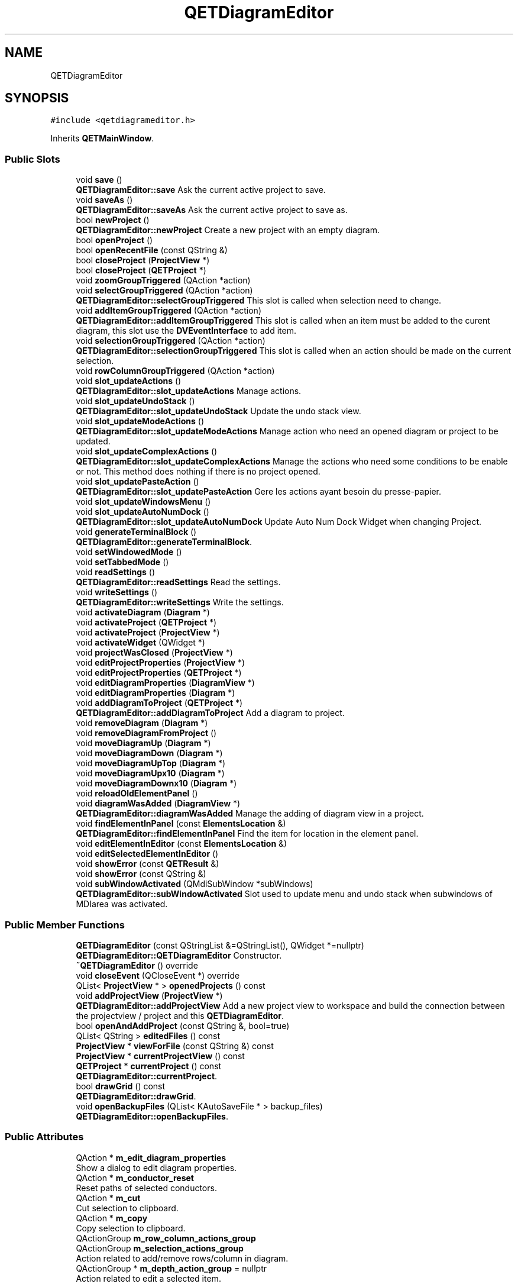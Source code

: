 .TH "QETDiagramEditor" 3 "Thu Aug 27 2020" "Version 0.8-dev" "QElectroTech" \" -*- nroff -*-
.ad l
.nh
.SH NAME
QETDiagramEditor
.SH SYNOPSIS
.br
.PP
.PP
\fC#include <qetdiagrameditor\&.h>\fP
.PP
Inherits \fBQETMainWindow\fP\&.
.SS "Public Slots"

.in +1c
.ti -1c
.RI "void \fBsave\fP ()"
.br
.RI "\fBQETDiagramEditor::save\fP Ask the current active project to save\&. "
.ti -1c
.RI "void \fBsaveAs\fP ()"
.br
.RI "\fBQETDiagramEditor::saveAs\fP Ask the current active project to save as\&. "
.ti -1c
.RI "bool \fBnewProject\fP ()"
.br
.RI "\fBQETDiagramEditor::newProject\fP Create a new project with an empty diagram\&. "
.ti -1c
.RI "bool \fBopenProject\fP ()"
.br
.ti -1c
.RI "bool \fBopenRecentFile\fP (const QString &)"
.br
.ti -1c
.RI "bool \fBcloseProject\fP (\fBProjectView\fP *)"
.br
.ti -1c
.RI "bool \fBcloseProject\fP (\fBQETProject\fP *)"
.br
.ti -1c
.RI "void \fBzoomGroupTriggered\fP (QAction *action)"
.br
.ti -1c
.RI "void \fBselectGroupTriggered\fP (QAction *action)"
.br
.RI "\fBQETDiagramEditor::selectGroupTriggered\fP This slot is called when selection need to change\&. "
.ti -1c
.RI "void \fBaddItemGroupTriggered\fP (QAction *action)"
.br
.RI "\fBQETDiagramEditor::addItemGroupTriggered\fP This slot is called when an item must be added to the curent diagram, this slot use the \fBDVEventInterface\fP to add item\&. "
.ti -1c
.RI "void \fBselectionGroupTriggered\fP (QAction *action)"
.br
.RI "\fBQETDiagramEditor::selectionGroupTriggered\fP This slot is called when an action should be made on the current selection\&. "
.ti -1c
.RI "void \fBrowColumnGroupTriggered\fP (QAction *action)"
.br
.ti -1c
.RI "void \fBslot_updateActions\fP ()"
.br
.RI "\fBQETDiagramEditor::slot_updateActions\fP Manage actions\&. "
.ti -1c
.RI "void \fBslot_updateUndoStack\fP ()"
.br
.RI "\fBQETDiagramEditor::slot_updateUndoStack\fP Update the undo stack view\&. "
.ti -1c
.RI "void \fBslot_updateModeActions\fP ()"
.br
.RI "\fBQETDiagramEditor::slot_updateModeActions\fP Manage action who need an opened diagram or project to be updated\&. "
.ti -1c
.RI "void \fBslot_updateComplexActions\fP ()"
.br
.RI "\fBQETDiagramEditor::slot_updateComplexActions\fP Manage the actions who need some conditions to be enable or not\&. This method does nothing if there is no project opened\&. "
.ti -1c
.RI "void \fBslot_updatePasteAction\fP ()"
.br
.RI "\fBQETDiagramEditor::slot_updatePasteAction\fP Gere les actions ayant besoin du presse-papier\&. "
.ti -1c
.RI "void \fBslot_updateWindowsMenu\fP ()"
.br
.ti -1c
.RI "void \fBslot_updateAutoNumDock\fP ()"
.br
.RI "\fBQETDiagramEditor::slot_updateAutoNumDock\fP Update Auto Num Dock Widget when changing Project\&. "
.ti -1c
.RI "void \fBgenerateTerminalBlock\fP ()"
.br
.RI "\fBQETDiagramEditor::generateTerminalBlock\fP\&. "
.ti -1c
.RI "void \fBsetWindowedMode\fP ()"
.br
.ti -1c
.RI "void \fBsetTabbedMode\fP ()"
.br
.ti -1c
.RI "void \fBreadSettings\fP ()"
.br
.RI "\fBQETDiagramEditor::readSettings\fP Read the settings\&. "
.ti -1c
.RI "void \fBwriteSettings\fP ()"
.br
.RI "\fBQETDiagramEditor::writeSettings\fP Write the settings\&. "
.ti -1c
.RI "void \fBactivateDiagram\fP (\fBDiagram\fP *)"
.br
.ti -1c
.RI "void \fBactivateProject\fP (\fBQETProject\fP *)"
.br
.ti -1c
.RI "void \fBactivateProject\fP (\fBProjectView\fP *)"
.br
.ti -1c
.RI "void \fBactivateWidget\fP (QWidget *)"
.br
.ti -1c
.RI "void \fBprojectWasClosed\fP (\fBProjectView\fP *)"
.br
.ti -1c
.RI "void \fBeditProjectProperties\fP (\fBProjectView\fP *)"
.br
.ti -1c
.RI "void \fBeditProjectProperties\fP (\fBQETProject\fP *)"
.br
.ti -1c
.RI "void \fBeditDiagramProperties\fP (\fBDiagramView\fP *)"
.br
.ti -1c
.RI "void \fBeditDiagramProperties\fP (\fBDiagram\fP *)"
.br
.ti -1c
.RI "void \fBaddDiagramToProject\fP (\fBQETProject\fP *)"
.br
.RI "\fBQETDiagramEditor::addDiagramToProject\fP Add a diagram to project\&. "
.ti -1c
.RI "void \fBremoveDiagram\fP (\fBDiagram\fP *)"
.br
.ti -1c
.RI "void \fBremoveDiagramFromProject\fP ()"
.br
.ti -1c
.RI "void \fBmoveDiagramUp\fP (\fBDiagram\fP *)"
.br
.ti -1c
.RI "void \fBmoveDiagramDown\fP (\fBDiagram\fP *)"
.br
.ti -1c
.RI "void \fBmoveDiagramUpTop\fP (\fBDiagram\fP *)"
.br
.ti -1c
.RI "void \fBmoveDiagramUpx10\fP (\fBDiagram\fP *)"
.br
.ti -1c
.RI "void \fBmoveDiagramDownx10\fP (\fBDiagram\fP *)"
.br
.ti -1c
.RI "void \fBreloadOldElementPanel\fP ()"
.br
.ti -1c
.RI "void \fBdiagramWasAdded\fP (\fBDiagramView\fP *)"
.br
.RI "\fBQETDiagramEditor::diagramWasAdded\fP Manage the adding of diagram view in a project\&. "
.ti -1c
.RI "void \fBfindElementInPanel\fP (const \fBElementsLocation\fP &)"
.br
.RI "\fBQETDiagramEditor::findElementInPanel\fP Find the item for location in the element panel\&. "
.ti -1c
.RI "void \fBeditElementInEditor\fP (const \fBElementsLocation\fP &)"
.br
.ti -1c
.RI "void \fBeditSelectedElementInEditor\fP ()"
.br
.ti -1c
.RI "void \fBshowError\fP (const \fBQETResult\fP &)"
.br
.ti -1c
.RI "void \fBshowError\fP (const QString &)"
.br
.ti -1c
.RI "void \fBsubWindowActivated\fP (QMdiSubWindow *subWindows)"
.br
.RI "\fBQETDiagramEditor::subWindowActivated\fP Slot used to update menu and undo stack when subwindows of MDIarea was activated\&. "
.in -1c
.SS "Public Member Functions"

.in +1c
.ti -1c
.RI "\fBQETDiagramEditor\fP (const QStringList &=QStringList(), QWidget *=nullptr)"
.br
.RI "\fBQETDiagramEditor::QETDiagramEditor\fP Constructor\&. "
.ti -1c
.RI "\fB~QETDiagramEditor\fP () override"
.br
.ti -1c
.RI "void \fBcloseEvent\fP (QCloseEvent *) override"
.br
.ti -1c
.RI "QList< \fBProjectView\fP * > \fBopenedProjects\fP () const"
.br
.ti -1c
.RI "void \fBaddProjectView\fP (\fBProjectView\fP *)"
.br
.RI "\fBQETDiagramEditor::addProjectView\fP Add a new project view to workspace and build the connection between the projectview / project and this \fBQETDiagramEditor\fP\&. "
.ti -1c
.RI "bool \fBopenAndAddProject\fP (const QString &, bool=true)"
.br
.ti -1c
.RI "QList< QString > \fBeditedFiles\fP () const"
.br
.ti -1c
.RI "\fBProjectView\fP * \fBviewForFile\fP (const QString &) const"
.br
.ti -1c
.RI "\fBProjectView\fP * \fBcurrentProjectView\fP () const"
.br
.ti -1c
.RI "\fBQETProject\fP * \fBcurrentProject\fP () const"
.br
.RI "\fBQETDiagramEditor::currentProject\fP\&. "
.ti -1c
.RI "bool \fBdrawGrid\fP () const"
.br
.RI "\fBQETDiagramEditor::drawGrid\fP\&. "
.ti -1c
.RI "void \fBopenBackupFiles\fP (QList< KAutoSaveFile * > backup_files)"
.br
.RI "\fBQETDiagramEditor::openBackupFiles\fP\&. "
.in -1c
.SS "Public Attributes"

.in +1c
.ti -1c
.RI "QAction * \fBm_edit_diagram_properties\fP"
.br
.RI "Show a dialog to edit diagram properties\&. "
.ti -1c
.RI "QAction * \fBm_conductor_reset\fP"
.br
.RI "Reset paths of selected conductors\&. "
.ti -1c
.RI "QAction * \fBm_cut\fP"
.br
.RI "Cut selection to clipboard\&. "
.ti -1c
.RI "QAction * \fBm_copy\fP"
.br
.RI "Copy selection to clipboard\&. "
.ti -1c
.RI "QActionGroup \fBm_row_column_actions_group\fP"
.br
.ti -1c
.RI "QActionGroup \fBm_selection_actions_group\fP"
.br
.RI "Action related to add/remove rows/column in diagram\&. "
.ti -1c
.RI "QActionGroup * \fBm_depth_action_group\fP = nullptr"
.br
.RI "Action related to edit a selected item\&. "
.in -1c
.SS "Protected Member Functions"

.in +1c
.ti -1c
.RI "bool \fBevent\fP (QEvent *) override"
.br
.RI "\fBQETDiagramEditor::event\fP Reimplemented to : -Load elements collection when WindowActivate\&. "
.in -1c
.SS "Private Slots"

.in +1c
.ti -1c
.RI "void \fBselectionChanged\fP ()"
.br
.RI "\fBQETDiagramEditor::selectionChanged\fP This slot is called when a diagram selection was changed\&. "
.in -1c
.SS "Private Member Functions"

.in +1c
.ti -1c
.RI "\fBQETDiagramEditor\fP (const \fBQETDiagramEditor\fP &)"
.br
.ti -1c
.RI "void \fBsetUpElementsPanel\fP ()"
.br
.RI "\fBQETDiagramEditor::setUpElementsPanel\fP Setup the element panel and element panel widget\&. "
.ti -1c
.RI "void \fBsetUpElementsCollectionWidget\fP ()"
.br
.RI "\fBQETDiagramEditor::setUpElementsCollectionWidget\fP Set up the dock widget of element collection\&. "
.ti -1c
.RI "void \fBsetUpUndoStack\fP ()"
.br
.RI "\fBQETDiagramEditor::setUpUndoStack\fP Setup the undostack and undo stack widget\&. "
.ti -1c
.RI "void \fBsetUpSelectionPropertiesEditor\fP ()"
.br
.RI "\fBQETDiagramEditor::setUpSelectionPropertiesEditor\fP Setup the dock for edit the current selection\&. "
.ti -1c
.RI "void \fBsetUpAutonumberingWidget\fP ()"
.br
.RI "\fBQETDiagramEditor::setUpAutonumberingWidget\fP Setup the dock for AutoNumbering Selection\&. "
.ti -1c
.RI "void \fBsetUpActions\fP ()"
.br
.RI "\fBQETDiagramEditor::setUpActions\fP Set up all Qaction\&. "
.ti -1c
.RI "void \fBsetUpToolBar\fP ()"
.br
.RI "\fBQETDiagramEditor::setUpToolBar\fP\&. "
.ti -1c
.RI "void \fBsetUpMenu\fP ()"
.br
.RI "\fBQETDiagramEditor::setUpMenu\fP\&. "
.ti -1c
.RI "bool \fBaddProject\fP (\fBQETProject\fP *, bool=true)"
.br
.ti -1c
.RI "\fBDiagramView\fP * \fBcurrentDiagramView\fP () const"
.br
.ti -1c
.RI "\fBElement\fP * \fBcurrentElement\fP () const"
.br
.ti -1c
.RI "\fBProjectView\fP * \fBfindProject\fP (\fBDiagramView\fP *) const"
.br
.ti -1c
.RI "\fBProjectView\fP * \fBfindProject\fP (\fBDiagram\fP *) const"
.br
.ti -1c
.RI "\fBProjectView\fP * \fBfindProject\fP (\fBQETProject\fP *) const"
.br
.ti -1c
.RI "\fBProjectView\fP * \fBfindProject\fP (const QString &) const"
.br
.ti -1c
.RI "QMdiSubWindow * \fBsubWindowForWidget\fP (QWidget *) const"
.br
.in -1c
.SS "Private Attributes"

.in +1c
.ti -1c
.RI "QActionGroup * \fBgrp_visu_sel\fP"
.br
.RI "Action group for visualisation vs edition mode\&. "
.ti -1c
.RI "QActionGroup * \fBm_group_view_mode\fP"
.br
.RI "Action group for project\&. "
.ti -1c
.RI "QActionGroup \fBm_add_item_actions_group\fP"
.br
.ti -1c
.RI "QActionGroup \fBm_zoom_actions_group\fP"
.br
.RI "Action related to adding (add text image shape\&.\&.\&.) "
.ti -1c
.RI "QActionGroup \fBm_select_actions_group\fP"
.br
.RI "Action related to zoom for diagram\&. "
.ti -1c
.RI "QActionGroup \fBm_file_actions_group\fP"
.br
.RI "Action related to global selections\&. "
.ti -1c
.RI "QAction * \fBm_tabbed_view_mode\fP"
.br
.RI "Actions related to file (open, close, save\&.\&.\&.) "
.ti -1c
.RI "QAction * \fBm_windowed_view_mode\fP"
.br
.RI "Display projects as windows\&. "
.ti -1c
.RI "QAction * \fBm_mode_selection\fP"
.br
.RI "Set edition mode\&. "
.ti -1c
.RI "QAction * \fBm_mode_visualise\fP"
.br
.RI "Set visualisation mode\&. "
.ti -1c
.RI "QAction * \fBm_export_diagram\fP"
.br
.RI "Export diagrams of the current project as imagess\&. "
.ti -1c
.RI "QAction * \fBm_print\fP"
.br
.RI "Print diagrams of the current project\&. "
.ti -1c
.RI "QAction * \fBm_quit_editor\fP"
.br
.RI "Quit the diagram editor\&. "
.ti -1c
.RI "QAction * \fBundo\fP"
.br
.RI "Cancel the latest action\&. "
.ti -1c
.RI "QAction * \fBredo\fP"
.br
.RI "Redo the latest cancelled operation\&. "
.ti -1c
.RI "QAction * \fBm_paste\fP"
.br
.RI "Paste clipboard content on the current diagram\&. "
.ti -1c
.RI "QAction * \fBm_auto_conductor\fP"
.br
.RI "Enable/Disable the use of auto conductor\&. "
.ti -1c
.RI "QAction * \fBconductor_default\fP"
.br
.RI "Show a dialog to edit default conductor properties\&. "
.ti -1c
.RI "QAction * \fBm_grey_background\fP"
.br
.RI "Switch the background color in white or grey\&. "
.ti -1c
.RI "QAction * \fBm_draw_grid\fP"
.br
.RI "Switch the background grid display or not\&. "
.ti -1c
.RI "QAction * \fBm_project_edit_properties\fP"
.br
.RI "Edit the properties of the current project\&. "
.ti -1c
.RI "QAction * \fBm_project_add_diagram\fP"
.br
.RI "Add a diagram to the current project\&. "
.ti -1c
.RI "QAction * \fBm_remove_diagram_from_project\fP"
.br
.RI "Delete a diagram from the current project\&. "
.ti -1c
.RI "QAction * \fBm_clean_project\fP"
.br
.RI "Clean the content of the curent project by removing useless items\&. "
.ti -1c
.RI "QAction * \fBm_project_folio_list\fP"
.br
.RI "Sommaire des schemas\&. "
.ti -1c
.RI "QAction * \fBm_csv_export\fP"
.br
.RI "generate nomenclature "
.ti -1c
.RI "QAction * \fBm_add_nomenclature\fP"
.br
.RI "Add nomenclature graphics item;\&. "
.ti -1c
.RI "QAction * \fBm_add_summary\fP"
.br
.RI "Add summary graphics item\&. "
.ti -1c
.RI "QAction * \fBm_project_terminalBloc\fP"
.br
.RI "generate terminal block "
.ti -1c
.RI "QAction * \fBm_project_export_conductor_num\fP"
.br
.RI "Export the wire num to csv\&. "
.ti -1c
.RI "QAction * \fBm_export_project_db\fP"
.br
.ti -1c
.RI "QAction * \fBm_tile_window\fP"
.br
.RI "Export to file the internal database of the current project\&. "
.ti -1c
.RI "QAction * \fBm_cascade_window\fP"
.br
.RI "Show MDI subwindows as cascade\&. "
.ti -1c
.RI "QAction * \fBm_previous_window\fP"
.br
.RI "Switch to the previous document\&. "
.ti -1c
.RI "QAction * \fBm_next_window\fP"
.br
.RI "Switch to the next document\&. "
.ti -1c
.RI "QAction * \fBm_edit_selection\fP"
.br
.RI "To edit selected item\&. "
.ti -1c
.RI "QList< QAction * > \fBm_zoom_action_toolBar\fP"
.br
.ti -1c
.RI "QAction * \fBm_delete_selection\fP"
.br
.RI "Only zoom action must displayed in the toolbar\&. "
.ti -1c
.RI "QAction * \fBm_rotate_selection\fP"
.br
.RI "Rotate selected elements and text items by 90 degrees\&. "
.ti -1c
.RI "QAction * \fBm_rotate_texts\fP"
.br
.RI "Direct selected text items to a specific angle\&. "
.ti -1c
.RI "QAction * \fBm_find_element\fP"
.br
.RI "Find the selected element in the panel\&. "
.ti -1c
.RI "QAction * \fBm_group_selected_texts\fP = nullptr"
.br
.ti -1c
.RI "QAction * \fBm_close_file\fP"
.br
.RI "Close current project file\&. "
.ti -1c
.RI "QAction * \fBm_save_file\fP"
.br
.RI "Save current project\&. "
.ti -1c
.RI "QAction * \fBm_save_file_as\fP"
.br
.RI "Save current project as a specific file\&. "
.ti -1c
.RI "QAction * \fBm_find\fP = nullptr"
.br
.ti -1c
.RI "QMdiArea \fBm_workspace\fP"
.br
.ti -1c
.RI "QSignalMapper \fBwindowMapper\fP"
.br
.ti -1c
.RI "QDir \fBopen_dialog_dir\fP"
.br
.ti -1c
.RI "QDockWidget * \fBqdw_pa\fP"
.br
.RI "Directory to use for file dialogs such as File > save\&. "
.ti -1c
.RI "QDockWidget * \fBm_qdw_elmt_collection\fP"
.br
.RI "Dock for the elements panel\&. "
.ti -1c
.RI "QDockWidget * \fBqdw_undo\fP"
.br
.ti -1c
.RI "\fBElementsCollectionWidget\fP * \fBm_element_collection_widget\fP"
.br
.RI "Dock for the undo list\&. "
.ti -1c
.RI "\fBDiagramPropertiesEditorDockWidget\fP * \fBm_selection_properties_editor\fP"
.br
.ti -1c
.RI "\fBElementsPanelWidget\fP * \fBpa\fP"
.br
.RI "Elements panel\&. "
.ti -1c
.RI "QMenu * \fBwindows_menu\fP"
.br
.ti -1c
.RI "QToolBar * \fBmain_tool_bar\fP = nullptr"
.br
.ti -1c
.RI "QToolBar * \fBview_tool_bar\fP = nullptr"
.br
.ti -1c
.RI "QToolBar * \fBdiagram_tool_bar\fP = nullptr"
.br
.ti -1c
.RI "QToolBar * \fBm_add_item_tool_bar\fP = nullptr"
.br
.ti -1c
.RI "QToolBar * \fBm_depth_tool_bar\fP = nullptr"
.br
.ti -1c
.RI "QUndoGroup \fBundo_group\fP"
.br
.ti -1c
.RI "\fBAutoNumberingDockWidget\fP * \fBm_autonumbering_dock\fP"
.br
.ti -1c
.RI "int \fBactiveSubWindowIndex\fP"
.br
.ti -1c
.RI "bool \fBm_first_show\fP = true"
.br
.ti -1c
.RI "\fBSearchAndReplaceWidget\fP \fBm_search_and_replace_widget\fP"
.br
.in -1c
.SS "Additional Inherited Members"
.SH "Detailed Description"
.PP 
This class represents the main window of the QElectroTech diagram editor and, ipso facto, the most important part of the QElectroTech user interface\&. 
.SH "Constructor & Destructor Documentation"
.PP 
.SS "QETDiagramEditor::QETDiagramEditor (const QStringList & files = \fCQStringList()\fP, QWidget * parent = \fCnullptr\fP)"

.PP
\fBQETDiagramEditor::QETDiagramEditor\fP Constructor\&. 
.PP
\fBParameters\fP
.RS 4
\fIfiles\fP : list of files to open 
.br
\fIparent\fP : parent widget 
.RE
.PP

.SS "QETDiagramEditor::~QETDiagramEditor ()\fC [override]\fP"
Destructeur 
.SS "QETDiagramEditor::QETDiagramEditor (const \fBQETDiagramEditor\fP &)\fC [private]\fP"

.SH "Member Function Documentation"
.PP 
.SS "void QETDiagramEditor::activateDiagram (\fBDiagram\fP * diagram)\fC [slot]\fP"
Active le schema passe en parametre 
.PP
\fBParameters\fP
.RS 4
\fIdiagram\fP Schema a activer 
.RE
.PP

.PP
\fBTodo\fP
.RS 4
gerer ce cas 
.RE
.PP

.SS "void QETDiagramEditor::activateProject (\fBProjectView\fP * project_view)\fC [slot]\fP"
Active le projet passe en parametre 
.PP
\fBParameters\fP
.RS 4
\fIproject_view\fP Projet a activer 
.RE
.PP

.SS "void QETDiagramEditor::activateProject (\fBQETProject\fP * project)\fC [slot]\fP"
Active le projet passe en parametre 
.PP
\fBParameters\fP
.RS 4
\fIproject\fP Projet a activer 
.RE
.PP

.SS "void QETDiagramEditor::activateWidget (QWidget * widget)\fC [slot]\fP"

.PP
\fBParameters\fP
.RS 4
\fIwidget\fP Widget a activer 
.RE
.PP

.SS "void QETDiagramEditor::addDiagramToProject (\fBQETProject\fP * project)\fC [slot]\fP"

.PP
\fBQETDiagramEditor::addDiagramToProject\fP Add a diagram to project\&. 
.PP
\fBParameters\fP
.RS 4
\fIproject\fP 
.RE
.PP

.SS "void QETDiagramEditor::addItemGroupTriggered (QAction * action)\fC [slot]\fP"

.PP
\fBQETDiagramEditor::addItemGroupTriggered\fP This slot is called when an item must be added to the curent diagram, this slot use the \fBDVEventInterface\fP to add item\&. 
.PP
\fBParameters\fP
.RS 4
\fIaction\fP : Action that describe the item to add\&. 
.RE
.PP

.SS "bool QETDiagramEditor::addProject (\fBQETProject\fP * project, bool update_panel = \fCtrue\fP)\fC [private]\fP"
Ajoute un projetmoveDiagramUp( 
.PP
\fBParameters\fP
.RS 4
\fIproject\fP projet a ajouter 
.br
\fIupdate_panel\fP Whether the elements panel should be warned this project has been added\&. Defaults to true\&. 
.RE
.PP

.SS "void QETDiagramEditor::addProjectView (\fBProjectView\fP * project_view)"

.PP
\fBQETDiagramEditor::addProjectView\fP Add a new project view to workspace and build the connection between the projectview / project and this \fBQETDiagramEditor\fP\&. 
.PP
\fBParameters\fP
.RS 4
\fIproject_view\fP : project view to add 
.RE
.PP

.SS "void QETDiagramEditor::closeEvent (QCloseEvent * qce)\fC [override]\fP"
Permet de quitter l'application lors de la fermeture de la fenetre principale 
.PP
\fBParameters\fP
.RS 4
\fIqce\fP Le QCloseEvent correspondant a l'evenement de fermeture 
.RE
.PP

.SS "bool QETDiagramEditor::closeProject (\fBProjectView\fP * project_view)\fC [slot]\fP"
Ferme un projet 
.PP
\fBParameters\fP
.RS 4
\fIproject_view\fP Projet a fermer 
.RE
.PP
\fBReturns\fP
.RS 4
true si la fermeture du projet a reussi, false sinon Note : cette methode renvoie true si project est nul 
.RE
.PP

.SS "bool QETDiagramEditor::closeProject (\fBQETProject\fP * project)\fC [slot]\fP"
Ferme un projet 
.PP
\fBParameters\fP
.RS 4
\fIproject\fP projet a fermer 
.RE
.PP
\fBReturns\fP
.RS 4
true si la fermeture du fichier a reussi, false sinon Note : cette methode renvoie true si project est nul 
.RE
.PP

.SS "\fBDiagramView\fP * QETDiagramEditor::currentDiagramView () const\fC [private]\fP"

.PP
\fBReturns\fP
.RS 4
Le schema actuellement edite (= l'onglet ouvert dans le projet courant) ou 0 s'il n'y en a pas 
.RE
.PP

.SS "\fBElement\fP * QETDiagramEditor::currentElement () const\fC [private]\fP"

.PP
\fBReturns\fP
.RS 4
the selected element in the current diagram view, or 0 if: no diagram is being viewed in this editor\&. no element is selected more than one element is selected 
.RE
.PP

.SS "\fBQETProject\fP * QETDiagramEditor::currentProject () const"

.PP
\fBQETDiagramEditor::currentProject\fP\&. 
.PP
\fBReturns\fP
.RS 4
the current edited project\&. This function can return nullptr\&. 
.RE
.PP

.SS "\fBProjectView\fP * QETDiagramEditor::currentProjectView () const"

.PP
\fBReturns\fP
.RS 4
Le projet actuellement edite (= qui a le focus dans l'interface MDI) ou 0 s'il n'y en a pas 
.RE
.PP

.SS "void QETDiagramEditor::diagramWasAdded (\fBDiagramView\fP * dv)\fC [slot]\fP"

.PP
\fBQETDiagramEditor::diagramWasAdded\fP Manage the adding of diagram view in a project\&. 
.PP
\fBParameters\fP
.RS 4
\fIdv\fP : added diagram view 
.RE
.PP

.SS "bool QETDiagramEditor::drawGrid () const"

.PP
\fBQETDiagramEditor::drawGrid\fP\&. 
.PP
\fBReturns\fP
.RS 4
true if the grid of folio must be displayed 
.RE
.PP

.SS "void QETDiagramEditor::editDiagramProperties (\fBDiagram\fP * diagram)\fC [slot]\fP"
Edite les proprietes du schema diagram 
.PP
\fBParameters\fP
.RS 4
\fIdiagram\fP schema dont il faut editer les proprietes 
.RE
.PP

.SS "void QETDiagramEditor::editDiagramProperties (\fBDiagramView\fP * diagram_view)\fC [slot]\fP"
Edite les proprietes du schema diagram 
.PP
\fBParameters\fP
.RS 4
\fIdiagram_view\fP schema dont il faut editer les proprietes 
.RE
.PP

.SS "QList< QString > QETDiagramEditor::editedFiles () const"

.PP
\fBReturns\fP
.RS 4
la liste des fichiers edites par cet editeur de schemas 
.RE
.PP

.SS "void QETDiagramEditor::editElementInEditor (const \fBElementsLocation\fP & location)\fC [slot]\fP"
Lance l'editeur d'element pour l'element filename 
.PP
\fBParameters\fP
.RS 4
\fIlocation\fP Emplacement de l'element a editer 
.RE
.PP

.SS "void QETDiagramEditor::editProjectProperties (\fBProjectView\fP * project_view)\fC [slot]\fP"
Edite les proprietes du projet project_view\&. 
.PP
\fBParameters\fP
.RS 4
\fIproject_view\fP Vue sur le projet dont il faut editer les proprietes 
.RE
.PP

.SS "void QETDiagramEditor::editProjectProperties (\fBQETProject\fP * project)\fC [slot]\fP"
Edite les proprietes du projet project\&. 
.PP
\fBParameters\fP
.RS 4
\fIproject\fP Projet dont il faut editer les proprietes 
.RE
.PP

.SS "void QETDiagramEditor::editSelectedElementInEditor ()\fC [slot]\fP"
Launch an element editor to edit the selected element in the current diagram view\&. 
.SS "bool QETDiagramEditor::event (QEvent * e)\fC [override]\fP, \fC [protected]\fP"

.PP
\fBQETDiagramEditor::event\fP Reimplemented to : -Load elements collection when WindowActivate\&. 
.PP
\fBParameters\fP
.RS 4
\fIe\fP 
.RE
.PP
\fBReturns\fP
.RS 4
.RE
.PP

.SS "void QETDiagramEditor::findElementInPanel (const \fBElementsLocation\fP & location)\fC [slot]\fP"

.PP
\fBQETDiagramEditor::findElementInPanel\fP Find the item for location in the element panel\&. 
.PP
\fBParameters\fP
.RS 4
\fIlocation\fP 
.RE
.PP

.SS "\fBProjectView\fP * QETDiagramEditor::findProject (const QString & filepath) const\fC [private]\fP"

.PP
\fBParameters\fP
.RS 4
\fIfilepath\fP Chemin de fichier d'un projet 
.RE
.PP
\fBReturns\fP
.RS 4
le \fBProjectView\fP correspondant au chemin passe en parametre, ou 0 si celui-ci n'a pas ete trouve 
.RE
.PP

.SS "\fBProjectView\fP * QETDiagramEditor::findProject (\fBDiagram\fP * diagram) const\fC [private]\fP"
Cette methode permet de retrouver le projet contenant un schema donne\&. 
.PP
\fBParameters\fP
.RS 4
\fIdiagram\fP Schema dont il faut retrouver 
.RE
.PP
\fBReturns\fP
.RS 4
la vue sur le projet contenant ce schema ou 0 s'il n'y en a pas 
.RE
.PP

.SS "\fBProjectView\fP * QETDiagramEditor::findProject (\fBDiagramView\fP * diagram_view) const\fC [private]\fP"
Cette methode permet de retrouver le projet contenant un schema donne\&. 
.PP
\fBParameters\fP
.RS 4
\fIdiagram_view\fP Schema dont il faut retrouver 
.RE
.PP
\fBReturns\fP
.RS 4
la vue sur le projet contenant ce schema ou 0 s'il n'y en a pas 
.RE
.PP

.SS "\fBProjectView\fP * QETDiagramEditor::findProject (\fBQETProject\fP * project) const\fC [private]\fP"

.PP
\fBParameters\fP
.RS 4
\fIproject\fP Projet dont il faut trouver la vue 
.RE
.PP
\fBReturns\fP
.RS 4
la vue du projet passe en parametre 
.RE
.PP

.SS "void QETDiagramEditor::generateTerminalBlock ()\fC [slot]\fP"

.PP
\fBQETDiagramEditor::generateTerminalBlock\fP\&. 
.SS "void QETDiagramEditor::moveDiagramDown (\fBDiagram\fP * diagram)\fC [slot]\fP"
Change l'ordre des schemas d'un projet, en decalant le schema vers le bas / la droite 
.PP
\fBParameters\fP
.RS 4
\fIdiagram\fP Schema a decaler vers le bas / la droite 
.RE
.PP

.SS "void QETDiagramEditor::moveDiagramDownx10 (\fBDiagram\fP * diagram)\fC [slot]\fP"
Change l'ordre des schemas d'un projet, en decalant le schema vers le bas / la droite x10 
.PP
\fBParameters\fP
.RS 4
\fIdiagram\fP Schema a decaler vers le bas / la droite x10 
.RE
.PP

.SS "void QETDiagramEditor::moveDiagramUp (\fBDiagram\fP * diagram)\fC [slot]\fP"
Change l'ordre des schemas d'un projet, en decalant le schema vers le haut / la gauche 
.PP
\fBParameters\fP
.RS 4
\fIdiagram\fP Schema a decaler vers le haut / la gauche 
.RE
.PP

.SS "void QETDiagramEditor::moveDiagramUpTop (\fBDiagram\fP * diagram)\fC [slot]\fP"
Change l'ordre des schemas d'un projet, en decalant le schema vers le haut / la gauche en position 0 
.PP
\fBParameters\fP
.RS 4
\fIdiagram\fP Schema a decaler vers le haut / la gauche en position 0 
.RE
.PP

.SS "void QETDiagramEditor::moveDiagramUpx10 (\fBDiagram\fP * diagram)\fC [slot]\fP"
Change l'ordre des schemas d'un projet, en decalant le schema vers le haut / la gauche x10 
.PP
\fBParameters\fP
.RS 4
\fIdiagram\fP Schema a decaler vers le haut / la gauche x10 
.RE
.PP

.SS "bool QETDiagramEditor::newProject ()\fC [slot]\fP"

.PP
\fBQETDiagramEditor::newProject\fP Create a new project with an empty diagram\&. 
.PP
\fBReturns\fP
.RS 4

.RE
.PP

.SS "bool QETDiagramEditor::openAndAddProject (const QString & filepath, bool interactive = \fCtrue\fP)"
Ouvre un projet depuis un fichier et l'ajoute a cet editeur 
.PP
\fBParameters\fP
.RS 4
\fIfilepath\fP Chemin du projet a ouvrir 
.br
\fIinteractive\fP true pour afficher des messages a l'utilisateur, false sinon 
.RE
.PP
\fBReturns\fP
.RS 4
true si l'ouverture a reussi, false sinon 
.RE
.PP

.SS "void QETDiagramEditor::openBackupFiles (QList< KAutoSaveFile * > backup_files)"

.PP
\fBQETDiagramEditor::openBackupFiles\fP\&. 
.PP
\fBParameters\fP
.RS 4
\fIbackup_files\fP 
.RE
.PP

.SS "QList< \fBProjectView\fP * > QETDiagramEditor::openedProjects () const"

.PP
\fBReturns\fP
.RS 4
la liste des projets ouverts dans cette fenetre 
.RE
.PP

.SS "bool QETDiagramEditor::openProject ()\fC [slot]\fP"
Cette fonction demande un nom de fichier a ouvrir a l'utilisateur 
.PP
\fBReturns\fP
.RS 4
true si l'ouverture a reussi, false sinon 
.RE
.PP

.SS "bool QETDiagramEditor::openRecentFile (const QString & filepath)\fC [slot]\fP"
Slot utilise pour ouvrir un fichier recent\&. Transfere filepath au slot openAndAddDiagram seulement si cet editeur est actif 
.PP
\fBParameters\fP
.RS 4
\fIfilepath\fP Fichier a ouvrir 
.RE
.PP
\fBSee also\fP
.RS 4
openAndAddDiagram 
.RE
.PP

.SS "void QETDiagramEditor::projectWasClosed (\fBProjectView\fP * project_view)\fC [slot]\fP"

.SS "void QETDiagramEditor::readSettings ()\fC [slot]\fP"

.PP
\fBQETDiagramEditor::readSettings\fP Read the settings\&. 
.SS "void QETDiagramEditor::reloadOldElementPanel ()\fC [slot]\fP"

.SS "void QETDiagramEditor::removeDiagram (\fBDiagram\fP * diagram)\fC [slot]\fP"
Supprime un schema de son projet 
.PP
\fBParameters\fP
.RS 4
\fIdiagram\fP Schema a supprimer 
.RE
.PP

.SS "void QETDiagramEditor::removeDiagramFromProject ()\fC [slot]\fP"
Supprime le schema courant du projet courant 
.SS "void QETDiagramEditor::rowColumnGroupTriggered (QAction * action)\fC [slot]\fP"

.SS "void QETDiagramEditor::save ()\fC [slot]\fP"

.PP
\fBQETDiagramEditor::save\fP Ask the current active project to save\&. 
.SS "void QETDiagramEditor::saveAs ()\fC [slot]\fP"

.PP
\fBQETDiagramEditor::saveAs\fP Ask the current active project to save as\&. 
.SS "void QETDiagramEditor::selectGroupTriggered (QAction * action)\fC [slot]\fP"

.PP
\fBQETDiagramEditor::selectGroupTriggered\fP This slot is called when selection need to change\&. 
.PP
\fBParameters\fP
.RS 4
\fIaction\fP : Action that describes what to do\&. 
.RE
.PP

.SS "void QETDiagramEditor::selectionChanged ()\fC [private]\fP, \fC [slot]\fP"

.PP
\fBQETDiagramEditor::selectionChanged\fP This slot is called when a diagram selection was changed\&. 
.SS "void QETDiagramEditor::selectionGroupTriggered (QAction * action)\fC [slot]\fP"

.PP
\fBQETDiagramEditor::selectionGroupTriggered\fP This slot is called when an action should be made on the current selection\&. 
.PP
\fBParameters\fP
.RS 4
\fIaction\fP : Action that describe the action to do\&. 
.RE
.PP

.SS "void QETDiagramEditor::setTabbedMode ()\fC [slot]\fP"
Affiche les projets dans des onglets\&. 
.SS "void QETDiagramEditor::setUpActions ()\fC [private]\fP"

.PP
\fBQETDiagramEditor::setUpActions\fP Set up all Qaction\&. 
.SS "void QETDiagramEditor::setUpAutonumberingWidget ()\fC [private]\fP"

.PP
\fBQETDiagramEditor::setUpAutonumberingWidget\fP Setup the dock for AutoNumbering Selection\&. 
.SS "void QETDiagramEditor::setUpElementsCollectionWidget ()\fC [private]\fP"

.PP
\fBQETDiagramEditor::setUpElementsCollectionWidget\fP Set up the dock widget of element collection\&. 
.SS "void QETDiagramEditor::setUpElementsPanel ()\fC [private]\fP"

.PP
\fBQETDiagramEditor::setUpElementsPanel\fP Setup the element panel and element panel widget\&. 
.SS "void QETDiagramEditor::setUpMenu ()\fC [private]\fP"

.PP
\fBQETDiagramEditor::setUpMenu\fP\&. 
.SS "void QETDiagramEditor::setUpSelectionPropertiesEditor ()\fC [private]\fP"

.PP
\fBQETDiagramEditor::setUpSelectionPropertiesEditor\fP Setup the dock for edit the current selection\&. 
.SS "void QETDiagramEditor::setUpToolBar ()\fC [private]\fP"

.PP
\fBQETDiagramEditor::setUpToolBar\fP\&. 
.SS "void QETDiagramEditor::setUpUndoStack ()\fC [private]\fP"

.PP
\fBQETDiagramEditor::setUpUndoStack\fP Setup the undostack and undo stack widget\&. 
.SS "void QETDiagramEditor::setWindowedMode ()\fC [slot]\fP"
Affiche les projets dans des fenetres\&. 
.SS "void QETDiagramEditor::showError (const \fBQETResult\fP & result)\fC [slot]\fP"
Show the error message contained in \fIresult\fP\&. 
.SS "void QETDiagramEditor::showError (const QString & error)\fC [slot]\fP"
Show the \fIerror\fP message\&. 
.SS "void QETDiagramEditor::slot_updateActions ()\fC [slot]\fP"

.PP
\fBQETDiagramEditor::slot_updateActions\fP Manage actions\&. 
.SS "void QETDiagramEditor::slot_updateAutoNumDock ()\fC [slot]\fP"

.PP
\fBQETDiagramEditor::slot_updateAutoNumDock\fP Update Auto Num Dock Widget when changing Project\&. 
.SS "void QETDiagramEditor::slot_updateComplexActions ()\fC [slot]\fP"

.PP
\fBQETDiagramEditor::slot_updateComplexActions\fP Manage the actions who need some conditions to be enable or not\&. This method does nothing if there is no project opened\&. 
.SS "void QETDiagramEditor::slot_updateModeActions ()\fC [slot]\fP"

.PP
\fBQETDiagramEditor::slot_updateModeActions\fP Manage action who need an opened diagram or project to be updated\&. 
.SS "void QETDiagramEditor::slot_updatePasteAction ()\fC [slot]\fP"

.PP
\fBQETDiagramEditor::slot_updatePasteAction\fP Gere les actions ayant besoin du presse-papier\&. 
.SS "void QETDiagramEditor::slot_updateUndoStack ()\fC [slot]\fP"

.PP
\fBQETDiagramEditor::slot_updateUndoStack\fP Update the undo stack view\&. 
.SS "void QETDiagramEditor::slot_updateWindowsMenu ()\fC [slot]\fP"
met a jour le menu 'Fenetres' 
.SS "void QETDiagramEditor::subWindowActivated (QMdiSubWindow * subWindows)\fC [slot]\fP"

.PP
\fBQETDiagramEditor::subWindowActivated\fP Slot used to update menu and undo stack when subwindows of MDIarea was activated\&. 
.PP
\fBParameters\fP
.RS 4
\fIsubWindows\fP 
.RE
.PP

.SS "QMdiSubWindow * QETDiagramEditor::subWindowForWidget (QWidget * widget) const\fC [private]\fP"

.PP
\fBParameters\fP
.RS 4
\fIwidget\fP Widget a rechercher dans la zone MDI 
.RE
.PP
\fBReturns\fP
.RS 4
La sous-fenetre accueillant le widget passe en parametre, ou 0 si celui-ci n'a pas ete trouve\&. 
.RE
.PP

.SS "\fBProjectView\fP * QETDiagramEditor::viewForFile (const QString & filepath) const"

.PP
\fBParameters\fP
.RS 4
\fIfilepath\fP Un chemin de fichier Note : si filepath est une chaine vide, cette methode retourne 0\&. 
.RE
.PP
\fBReturns\fP
.RS 4
le \fBProjectView\fP editant le fichier filepath, ou 0 si ce fichier n'est pas edite par cet editeur de schemas\&. 
.RE
.PP

.SS "void QETDiagramEditor::writeSettings ()\fC [slot]\fP"

.PP
\fBQETDiagramEditor::writeSettings\fP Write the settings\&. 
.SS "void QETDiagramEditor::zoomGroupTriggered (QAction * action)\fC [slot]\fP"

.SH "Member Data Documentation"
.PP 
.SS "int QETDiagramEditor::activeSubWindowIndex\fC [private]\fP"

.SS "QAction* QETDiagramEditor::conductor_default\fC [private]\fP"

.PP
Show a dialog to edit default conductor properties\&. 
.SS "QToolBar * QETDiagramEditor::diagram_tool_bar = nullptr\fC [private]\fP"

.SS "QActionGroup* QETDiagramEditor::grp_visu_sel\fC [private]\fP"

.PP
Action group for visualisation vs edition mode\&. 
.SS "QActionGroup QETDiagramEditor::m_add_item_actions_group\fC [private]\fP"

.SS "QToolBar * QETDiagramEditor::m_add_item_tool_bar = nullptr\fC [private]\fP"

.SS "QAction* QETDiagramEditor::m_add_nomenclature\fC [private]\fP"

.PP
Add nomenclature graphics item;\&. 
.SS "QAction* QETDiagramEditor::m_add_summary\fC [private]\fP"

.PP
Add summary graphics item\&. 
.SS "QAction* QETDiagramEditor::m_auto_conductor\fC [private]\fP"

.PP
Enable/Disable the use of auto conductor\&. 
.SS "\fBAutoNumberingDockWidget\fP* QETDiagramEditor::m_autonumbering_dock\fC [private]\fP"

.SS "QAction* QETDiagramEditor::m_cascade_window\fC [private]\fP"

.PP
Show MDI subwindows as cascade\&. 
.SS "QAction* QETDiagramEditor::m_clean_project\fC [private]\fP"

.PP
Clean the content of the curent project by removing useless items\&. 
.SS "QAction* QETDiagramEditor::m_close_file\fC [private]\fP"

.PP
Close current project file\&. 
.SS "QAction* QETDiagramEditor::m_conductor_reset"

.PP
Reset paths of selected conductors\&. 
.SS "QAction* QETDiagramEditor::m_copy"

.PP
Copy selection to clipboard\&. 
.SS "QAction* QETDiagramEditor::m_csv_export\fC [private]\fP"

.PP
generate nomenclature 
.SS "QAction* QETDiagramEditor::m_cut"

.PP
Cut selection to clipboard\&. 
.SS "QAction* QETDiagramEditor::m_delete_selection\fC [private]\fP"

.PP
Only zoom action must displayed in the toolbar\&. Delete selection 
.SS "QActionGroup* QETDiagramEditor::m_depth_action_group = nullptr"

.PP
Action related to edit a selected item\&. 
.SS "QToolBar * QETDiagramEditor::m_depth_tool_bar = nullptr\fC [private]\fP"

.SS "QAction* QETDiagramEditor::m_draw_grid\fC [private]\fP"

.PP
Switch the background grid display or not\&. 
.SS "QAction* QETDiagramEditor::m_edit_diagram_properties"

.PP
Show a dialog to edit diagram properties\&. 
.SS "QAction* QETDiagramEditor::m_edit_selection\fC [private]\fP"

.PP
To edit selected item\&. 
.SS "\fBElementsCollectionWidget\fP* QETDiagramEditor::m_element_collection_widget\fC [private]\fP"

.PP
Dock for the undo list\&. 
.SS "QAction* QETDiagramEditor::m_export_diagram\fC [private]\fP"

.PP
Export diagrams of the current project as imagess\&. 
.SS "QAction* QETDiagramEditor::m_export_project_db\fC [private]\fP"

.SS "QActionGroup QETDiagramEditor::m_file_actions_group\fC [private]\fP"

.PP
Action related to global selections\&. 
.SS "QAction* QETDiagramEditor::m_find = nullptr\fC [private]\fP"

.SS "QAction* QETDiagramEditor::m_find_element\fC [private]\fP"

.PP
Find the selected element in the panel\&. 
.SS "bool QETDiagramEditor::m_first_show = true\fC [private]\fP"

.SS "QAction* QETDiagramEditor::m_grey_background\fC [private]\fP"

.PP
Switch the background color in white or grey\&. 
.SS "QAction* QETDiagramEditor::m_group_selected_texts = nullptr\fC [private]\fP"

.SS "QActionGroup* QETDiagramEditor::m_group_view_mode\fC [private]\fP"

.PP
Action group for project\&. 
.SS "QAction* QETDiagramEditor::m_mode_selection\fC [private]\fP"

.PP
Set edition mode\&. 
.SS "QAction* QETDiagramEditor::m_mode_visualise\fC [private]\fP"

.PP
Set visualisation mode\&. 
.SS "QAction* QETDiagramEditor::m_next_window\fC [private]\fP"

.PP
Switch to the next document\&. 
.SS "QAction* QETDiagramEditor::m_paste\fC [private]\fP"

.PP
Paste clipboard content on the current diagram\&. 
.SS "QAction* QETDiagramEditor::m_previous_window\fC [private]\fP"

.PP
Switch to the previous document\&. 
.SS "QAction* QETDiagramEditor::m_print\fC [private]\fP"

.PP
Print diagrams of the current project\&. 
.SS "QAction* QETDiagramEditor::m_project_add_diagram\fC [private]\fP"

.PP
Add a diagram to the current project\&. 
.SS "QAction* QETDiagramEditor::m_project_edit_properties\fC [private]\fP"

.PP
Edit the properties of the current project\&. 
.SS "QAction* QETDiagramEditor::m_project_export_conductor_num\fC [private]\fP"

.PP
Export the wire num to csv\&. 
.SS "QAction* QETDiagramEditor::m_project_folio_list\fC [private]\fP"

.PP
Sommaire des schemas\&. 
.SS "QAction* QETDiagramEditor::m_project_terminalBloc\fC [private]\fP"

.PP
generate terminal block 
.SS "QDockWidget* QETDiagramEditor::m_qdw_elmt_collection\fC [private]\fP"

.PP
Dock for the elements panel\&. 
.SS "QAction* QETDiagramEditor::m_quit_editor\fC [private]\fP"

.PP
Quit the diagram editor\&. 
.SS "QAction* QETDiagramEditor::m_remove_diagram_from_project\fC [private]\fP"

.PP
Delete a diagram from the current project\&. 
.SS "QAction* QETDiagramEditor::m_rotate_selection\fC [private]\fP"

.PP
Rotate selected elements and text items by 90 degrees\&. 
.SS "QAction* QETDiagramEditor::m_rotate_texts\fC [private]\fP"

.PP
Direct selected text items to a specific angle\&. 
.SS "QActionGroup QETDiagramEditor::m_row_column_actions_group"

.SS "QAction* QETDiagramEditor::m_save_file\fC [private]\fP"

.PP
Save current project\&. 
.SS "QAction* QETDiagramEditor::m_save_file_as\fC [private]\fP"

.PP
Save current project as a specific file\&. 
.SS "\fBSearchAndReplaceWidget\fP QETDiagramEditor::m_search_and_replace_widget\fC [private]\fP"

.SS "QActionGroup QETDiagramEditor::m_select_actions_group\fC [private]\fP"

.PP
Action related to zoom for diagram\&. 
.SS "QActionGroup QETDiagramEditor::m_selection_actions_group"

.PP
Action related to add/remove rows/column in diagram\&. 
.SS "\fBDiagramPropertiesEditorDockWidget\fP* QETDiagramEditor::m_selection_properties_editor\fC [private]\fP"

.SS "QAction* QETDiagramEditor::m_tabbed_view_mode\fC [private]\fP"

.PP
Actions related to file (open, close, save\&.\&.\&.) Display projects as tabs 
.SS "QAction* QETDiagramEditor::m_tile_window\fC [private]\fP"

.PP
Export to file the internal database of the current project\&. Show MDI subwindows as tile 
.SS "QAction* QETDiagramEditor::m_windowed_view_mode\fC [private]\fP"

.PP
Display projects as windows\&. 
.SS "QMdiArea QETDiagramEditor::m_workspace\fC [private]\fP"

.SS "QList<QAction *> QETDiagramEditor::m_zoom_action_toolBar\fC [private]\fP"

.SS "QActionGroup QETDiagramEditor::m_zoom_actions_group\fC [private]\fP"

.PP
Action related to adding (add text image shape\&.\&.\&.) 
.SS "QToolBar* QETDiagramEditor::main_tool_bar = nullptr\fC [private]\fP"

.SS "QDir QETDiagramEditor::open_dialog_dir\fC [private]\fP"

.SS "\fBElementsPanelWidget\fP* QETDiagramEditor::pa\fC [private]\fP"

.PP
Elements panel\&. 
.SS "QDockWidget* QETDiagramEditor::qdw_pa\fC [private]\fP"

.PP
Directory to use for file dialogs such as File > save\&. 
.SS "QDockWidget* QETDiagramEditor::qdw_undo\fC [private]\fP"

.SS "QAction* QETDiagramEditor::redo\fC [private]\fP"

.PP
Redo the latest cancelled operation\&. 
.SS "QAction* QETDiagramEditor::undo\fC [private]\fP"

.PP
Cancel the latest action\&. 
.SS "QUndoGroup QETDiagramEditor::undo_group\fC [private]\fP"

.SS "QToolBar * QETDiagramEditor::view_tool_bar = nullptr\fC [private]\fP"

.SS "QSignalMapper QETDiagramEditor::windowMapper\fC [private]\fP"

.SS "QMenu* QETDiagramEditor::windows_menu\fC [private]\fP"


.SH "Author"
.PP 
Generated automatically by Doxygen for QElectroTech from the source code\&.
